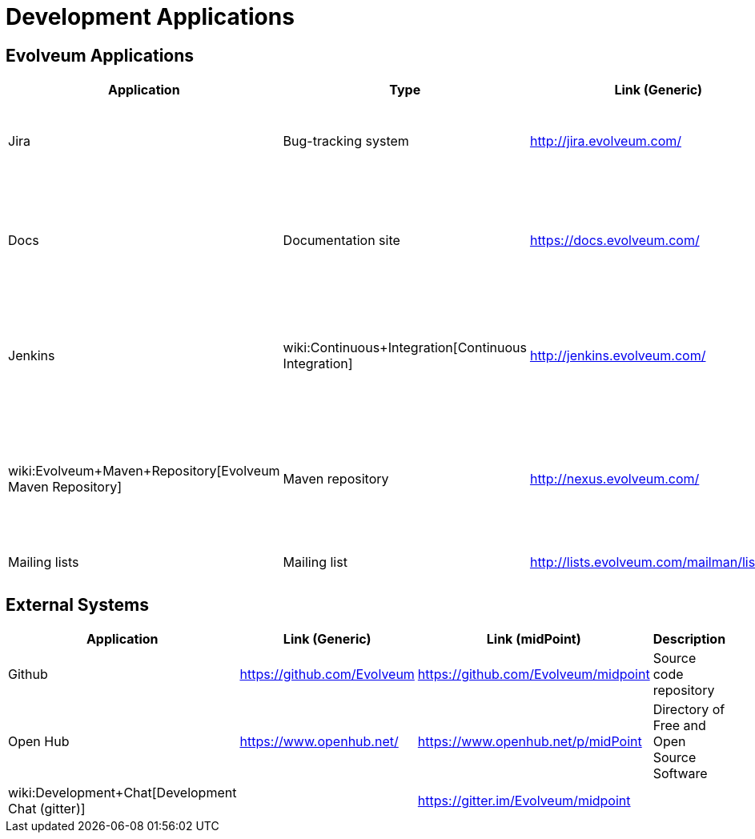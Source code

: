 = Development Applications
:page-wiki-name: Development Applications
:page-wiki-id: 4882442
:page-wiki-metadata-create-user: semancik
:page-wiki-metadata-create-date: 2012-07-11T11:02:29.473+02:00
:page-wiki-metadata-modify-user: semancik
:page-wiki-metadata-modify-date: 2019-03-05T13:59:18.154+01:00
:page-upkeep-status: orange

== Evolveum Applications

[%autowidth]
|===
| Application | Type | Link (Generic) | Link (midPoint) | Description

| Jira
| Bug-tracking system
| link:http://jira.evolveum.com/[http://jira.evolveum.com/]
| link:https://jira.evolveum.com/browse/MID[https://jira.evolveum.com/browse/MID]
| Tracking bugs, development tasks, requirements, usecases, ...


| Docs
| Documentation site
| https://docs.evolveum.com/
| https://docs.evolveum.com/midpoint/
| Product information, documentation, configuration guides, architectural description, ...


| Jenkins
| wiki:Continuous+Integration[Continuous Integration]
| link:http://jenkins.evolveum.com/[http://jenkins.evolveum.com/]
|
| Continuous integration system, builds the products automatically and reports errors


| wiki:Evolveum+Maven+Repository[Evolveum Maven Repository]
| Maven repository
| link:http://nexus.evolveum.com/[http://nexus.evolveum.com/]
|
| Stores and proxies maven artifacts.
For internal use by Evolveum.
No guarantees.
Use at your own risk.


| Mailing lists
| Mailing list
| link:http://lists.evolveum.com/mailman/listinfo/[http://lists.evolveum.com/mailman/listinfo/]
|
| Evolveum mailing lists


|===


== External Systems

[%autowidth]
|===
| Application | Link (Generic) | Link (midPoint) | Description

| Github
| link:https://github.com/Evolveum[https://github.com/Evolveum]
| link:https://github.com/Evolveum/midpoint[https://github.com/Evolveum/midpoint]
| Source code repository


| Open Hub
| link:https://www.openhub.net/[https://www.openhub.net/]
| link:https://www.openhub.net/p/midPoint[https://www.openhub.net/p/midPoint]
| Directory of Free and Open Source Software


| wiki:Development+Chat[Development Chat (gitter)]
|
| link:https://gitter.im/Evolveum/midpoint[https://gitter.im/Evolveum/midpoint]
|


|===